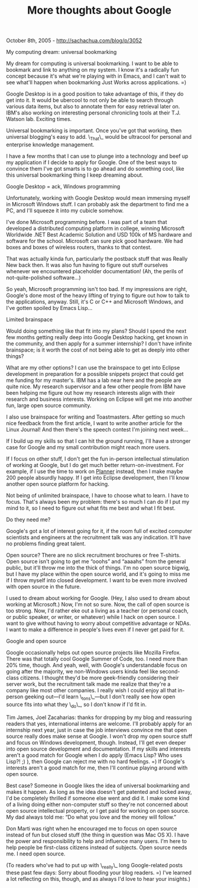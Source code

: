 #+TITLE: More thoughts about Google

October 8th, 2005 -
[[http://sachachua.com/blog/p/3052][http://sachachua.com/blog/p/3052]]

My computing dream: universal bookmarking

My dream for computing is universal bookmarking. I want to be able to
 bookmark and link to anything on my system. I know it's a radically
 fun concept because it's what we're playing with in Emacs, and I can't
 wait to see what'll happen when bookmarking Just Works across
 applications. =)

Google Desktop is in a good position to take advantage of this, if
 they do get into it. It would be ubercool to not only be able to
 search through various data items, but also to annotate them for easy
 retrieval later on. IBM's also working on interesting personal
 chronicling tools at their T.J. Watson lab. Exciting times.

Universal bookmarking is important. Once you've got that working, then
 universal blogging's easy to add. \_That\_ would be ultracool for
 personal and enterprise knowledge management.

I have a few months that I can use to plunge into a technology and
 beef up my application if I decide to apply for Google. One of the
 best ways to convince them I've got smarts is to go ahead and do
 something cool, like this universal bookmarking thing I keep dreaming
 about.

Google Desktop = ack, Windows programming

Unfortunately, working with Google Desktop would mean immersing myself
 in Microsoft Windows stuff. I can probably ask the department to find
 me a PC, and I'll squeeze it into my cubicle somehow.

I've done Microsoft programming before. I was part of a team that
 developed a distributed computing platform in college, winning
 Microsoft Worldwide .NET Best Academic Solution and USD 100k of MS
 hardware and software for the school. Microsoft can sure pick good
 hardware. We had boxes and boxes of wireless routers, thanks to that
 contest.

That was actually kinda fun, particularly the postback stuff that was
 Really New back then. It was also fun having to figure out stuff
 ourselves whenever we encountered placeholder documentation! (Ah, the
 perils of not-quite-polished software...)

So yeah, Microsoft programming isn't too bad. If my impressions are
 right, Google's done most of the heavy lifting of trying to figure out
 how to talk to the applications, anyway. Still, it's C or C++ and
 Microsoft Windows, and I've gotten spoiled by Emacs Lisp...

Limited brainspace

Would doing something like that fit into my plans? Should I spend the
 next few months getting really deep into Google Desktop hacking, get
 known in the community, and then apply for a summer internship? I
 don't have infinite brainspace; is it worth the cost of not being able
 to get as deeply into other things?

What are my other options? I can use the brainspace to get into
 Eclipse development in preparation for a possible snippets project
 that could get me funding for my master's. IBM has a lab near here and
 the people are quite nice. My research supervisor and a few other
 people from IBM have been helping me figure out how my research
 interests align with their research and business interests. Working on
 Eclipse will get me into another fun, large open source community.

I also use brainspace for writing and Toastmasters. After getting so
 much nice feedback from the first article, I want to write another
 article for the Linux Journal! And then there's the speech contest I'm
 joining next week...

If I build up my skills so that I can hit the ground running, I'll
 have a stronger case for Google and my small contribution might
 reach more users.

If I focus on other stuff, I don't get the fun in-person
 intellectual stimulation of working at Google, but I do get much
 better return-on-investment. For example, if I use the time to work
 on [[http://www.plannerlove.com][Planner]] instead, then I make
 maybe 200 people absurdly happy. If I get into Eclipse development,
 then I'll know another open source platform for hacking.

Not being of unlimited brainspace, I have to choose what to learn. I
 have to focus. That's always been my problem: there's so much I can do
 if I put my mind to it, so I need to figure out what fits me best and
 what I fit best.

Do they need me?

Google's got a lot of interest going for it, if the room full of
 excited computer scientists and engineers at the recruitment talk was
 any indication. It'll have no problems finding great talent.

Open source? There are no slick recruitment brochures or free
 T-shirts. Open source isn't going to get me “ooohs” and “aaaahs” from
 the general public, but it'll throw me into the thick of things. I'm
 no open source bigwig, but I have my place within the open source
 world, and it's going to miss me if I throw myself into closed
 development. I want to be even more involved with open source in the
 future.

I used to dream about working for Google. (Hey, I also used to dream
 about working at Microsoft.) Now, I'm not so sure. Now, the call of
 open source is too strong. Now, I'd rather eke out a living as a
 teacher (or personal coach, or public speaker, or writer, or whatever)
 while I hack on open source. I want to give without having to worry
 about competitive advantage or NDAs. I want to make a difference in
 people's lives even if I never get paid for it.

Google and open source

Google occasionally helps out open source projects like Mozilla
 Firefox. There was that totally cool Google Summer of Code, too. I
 need more than 20% time, though. And yeah, well, with Google's
 understandable focus on going after the majority, we non-Windows users
 kinda feel like second-class citizens. I thought they'd be more
 geek-friendly considering their server work, but the recruitment talk
 made me realize that they're a company like most other companies. I
 really wish I could enjoy all that in-person geeking out---I'd learn
 \_tons\_---but I don't really see how open source fits into what they
 \_do\_, so I don't know if I'd fit in.

Tim James, Joel Zacaharias: thanks for dropping by my blog and
 reassuring readers that yes, international interns are welcome. I'll
 probably apply for an internship next year, just in case the job
 interviews convince me that open source really does make sense at
 Google. I won't drop my open source stuff and focus on Windows
 development, though. Instead, I'll get even deeper into open source
 development and documentation. If my skills and interests aren't a
 good match for Google when I do apply (Emacs Lisp? Who uses Lisp?! ;)
 ), then Google can reject me with no hard feelings. =) If Google's
 interests aren't a good match for me, then I'll continue playing
 around with open source.

Best case? Someone in Google likes the idea of universal bookmarking
 and makes it happen. As long as the idea doesn't get patented and
 locked away, I'd be completely thrilled if someone else went and did
 it. I make some kind of a living doing either non-computer stuff so
 they're not concerned about open source intellectual property, or I
 get paid for working on open source. My dad always told me: “Do what
 you love and the money will follow.”

Don Marti was right when he encouraged me to focus on open source
 instead of fun but closed stuff (the thing in question was Mac OS X).
 I have the power and responsibility to help and influence many users.
 I'm here to help people be first-class citizens instead of subjects.
 Open source needs me. I need open source.

(To readers who've had to put up with \_really\_ long Google-related
 posts these past few days: Sorry about flooding your blog readers. =)
 I've learned a lot reflecting on this, though, and as always I'd love
 to hear your insights.)
